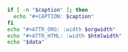 #+NAME: attr_wrap
#+header: :exports none
#+BEGIN_SRC sh :var data="" :var htmlwidth="100%" :var orgwidth="1000" :var caption="" :results output
  if [ -n "$caption" ]; then
    echo "#+CAPTION: $caption"
  fi
  echo "#+ATTR_ORG: :width $orgwidth"
  echo "#+ATTR_HTML: :width $htmlwidth"
  echo "$data"
#+END_SRC
